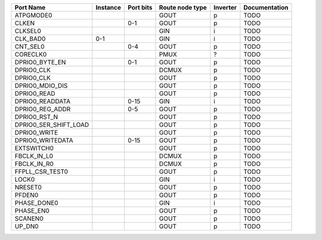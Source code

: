 +-----------------------+----------+-----------+-----------------+----------+---------------+
|             Port Name | Instance | Port bits | Route node type | Inverter | Documentation |
+=======================+==========+===========+=================+==========+===============+
|             ATPGMODE0 |          |           |            GOUT |        p |          TODO |
+-----------------------+----------+-----------+-----------------+----------+---------------+
|                 CLKEN |          |       0-1 |            GOUT |        p |          TODO |
+-----------------------+----------+-----------+-----------------+----------+---------------+
|               CLKSEL0 |          |           |             GIN |        i |          TODO |
+-----------------------+----------+-----------+-----------------+----------+---------------+
|              CLK_BAD0 |      0-1 |           |             GIN |        i |          TODO |
+-----------------------+----------+-----------+-----------------+----------+---------------+
|              CNT_SEL0 |          |       0-4 |            GOUT |        p |          TODO |
+-----------------------+----------+-----------+-----------------+----------+---------------+
|              CORECLK0 |          |           |            PMUX |        ? |          TODO |
+-----------------------+----------+-----------+-----------------+----------+---------------+
|        DPRIO0_BYTE_EN |          |       0-1 |            GOUT |        p |          TODO |
+-----------------------+----------+-----------+-----------------+----------+---------------+
|            DPRIO0_CLK |          |           |           DCMUX |        p |          TODO |
+-----------------------+----------+-----------+-----------------+----------+---------------+
|            DPRIO0_CLK |          |           |            GOUT |        p |          TODO |
+-----------------------+----------+-----------+-----------------+----------+---------------+
|       DPRIO0_MDIO_DIS |          |           |            GOUT |        p |          TODO |
+-----------------------+----------+-----------+-----------------+----------+---------------+
|           DPRIO0_READ |          |           |            GOUT |        p |          TODO |
+-----------------------+----------+-----------+-----------------+----------+---------------+
|       DPRIO0_READDATA |          |      0-15 |             GIN |        i |          TODO |
+-----------------------+----------+-----------+-----------------+----------+---------------+
|       DPRIO0_REG_ADDR |          |       0-5 |            GOUT |        p |          TODO |
+-----------------------+----------+-----------+-----------------+----------+---------------+
|          DPRIO0_RST_N |          |           |            GOUT |        p |          TODO |
+-----------------------+----------+-----------+-----------------+----------+---------------+
| DPRIO0_SER_SHIFT_LOAD |          |           |            GOUT |        p |          TODO |
+-----------------------+----------+-----------+-----------------+----------+---------------+
|          DPRIO0_WRITE |          |           |            GOUT |        p |          TODO |
+-----------------------+----------+-----------+-----------------+----------+---------------+
|      DPRIO0_WRITEDATA |          |      0-15 |            GOUT |        p |          TODO |
+-----------------------+----------+-----------+-----------------+----------+---------------+
|            EXTSWITCH0 |          |           |            GOUT |        p |          TODO |
+-----------------------+----------+-----------+-----------------+----------+---------------+
|           FBCLK_IN_L0 |          |           |           DCMUX |        p |          TODO |
+-----------------------+----------+-----------+-----------------+----------+---------------+
|           FBCLK_IN_R0 |          |           |           DCMUX |        p |          TODO |
+-----------------------+----------+-----------+-----------------+----------+---------------+
|       FFPLL_CSR_TEST0 |          |           |            GOUT |        p |          TODO |
+-----------------------+----------+-----------+-----------------+----------+---------------+
|                 LOCK0 |          |           |             GIN |        i |          TODO |
+-----------------------+----------+-----------+-----------------+----------+---------------+
|               NRESET0 |          |           |            GOUT |        p |          TODO |
+-----------------------+----------+-----------+-----------------+----------+---------------+
|                PFDEN0 |          |           |            GOUT |        p |          TODO |
+-----------------------+----------+-----------+-----------------+----------+---------------+
|           PHASE_DONE0 |          |           |             GIN |        i |          TODO |
+-----------------------+----------+-----------+-----------------+----------+---------------+
|             PHASE_EN0 |          |           |            GOUT |        p |          TODO |
+-----------------------+----------+-----------+-----------------+----------+---------------+
|               SCANEN0 |          |           |            GOUT |        p |          TODO |
+-----------------------+----------+-----------+-----------------+----------+---------------+
|                UP_DN0 |          |           |            GOUT |        p |          TODO |
+-----------------------+----------+-----------+-----------------+----------+---------------+
